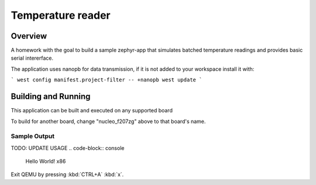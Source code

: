 .. _temp_reader:

Temperature reader
###########

Overview
********

A homework with the goal to build a sample zephyr-app that simulates batched temperature readings
and provides basic serial intererface.

The application uses nanopb for data transmission, if it is not added to your workspace install it with:

```
west config manifest.project-filter -- +nanopb
west update
```

Building and Running
********************

This application can be built and executed on any supported board

.. zephyr-app-commands::
   :zephyr-app: temp_reader
   :board: nucleo_f207zg
   :goals: build flash
   :compact:

To build for another board, change "nucleo_f207zg" above to that board's name.

Sample Output
=============


TODO: UPDATE USAGE
.. code-block:: console

    Hello World! x86

Exit QEMU by pressing :kbd:`CTRL+A` :kbd:`x`.

